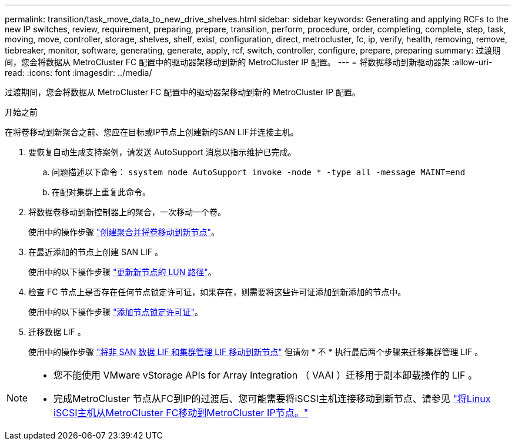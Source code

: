 ---
permalink: transition/task_move_data_to_new_drive_shelves.html 
sidebar: sidebar 
keywords: Generating and applying RCFs to the new IP switches, review, requirement, preparing, prepare, transition, perform, procedure, order, completing, complete, step, task, moving, move, controller, storage, shelves, shelf, exist, configuration, direct, metrocluster, fc, ip, verify, health, removing, remove, tiebreaker, monitor, software, generating, generate, apply, rcf, switch, controller, configure, prepare, preparing 
summary: 过渡期间，您会将数据从 MetroCluster FC 配置中的驱动器架移动到新的 MetroCluster IP 配置。 
---
= 将数据移动到新驱动器架
:allow-uri-read: 
:icons: font
:imagesdir: ../media/


[role="lead"]
过渡期间，您会将数据从 MetroCluster FC 配置中的驱动器架移动到新的 MetroCluster IP 配置。

.开始之前
在将卷移动到新聚合之前、您应在目标或IP节点上创建新的SAN LIF并连接主机。

. 要恢复自动生成支持案例，请发送 AutoSupport 消息以指示维护已完成。
+
.. 问题描述以下命令： `ssystem node AutoSupport invoke -node * -type all -message MAINT=end`
.. 在配对集群上重复此命令。


. 将数据卷移动到新控制器上的聚合，一次移动一个卷。
+
使用中的操作步骤 http://docs.netapp.com/platstor/topic/com.netapp.doc.hw-upgrade-controller/GUID-AFE432F6-60AD-4A79-86C0-C7D12957FA63.html["创建聚合并将卷移动到新节点"]。

. 在最近添加的节点上创建 SAN LIF 。
+
使用中的以下操作步骤 http://docs.netapp.com/ontap-9/topic/com.netapp.doc.exp-expand/GUID-E3BB89AF-6251-4210-A979-130E845BC9A1.html["更新新节点的 LUN 路径"^]。

. 检查 FC 节点上是否存在任何节点锁定许可证，如果存在，则需要将这些许可证添加到新添加的节点中。
+
使用中的以下操作步骤 http://docs.netapp.com/ontap-9/topic/com.netapp.doc.exp-expand/GUID-487FAC36-3C5C-4314-B4BD-4253CB67ABE8.html["添加节点锁定许可证"^]。

. 迁移数据 LIF 。
+
使用中的操作步骤  http://docs.netapp.com/platstor/topic/com.netapp.doc.hw-upgrade-controller/GUID-95CA9262-327D-431D-81AA-C73DEFF3DEE2.html["将非 SAN 数据 LIF 和集群管理 LIF 移动到新节点"^] 但请勿 * 不 * 执行最后两个步骤来迁移集群管理 LIF 。



[NOTE]
====
* 您不能使用 VMware vStorage APIs for Array Integration （ VAAI ）迁移用于副本卸载操作的 LIF 。
* 完成MetroCluster 节点从FC到IP的过渡后、您可能需要将iSCSI主机连接移动到新节点、请参见 link:task_move_linux_iscsi_hosts_from_mcc_fc_to_mcc_ip_nodes.html["将Linux iSCSI主机从MetroCluster FC移动到MetroCluster IP节点。"]


====